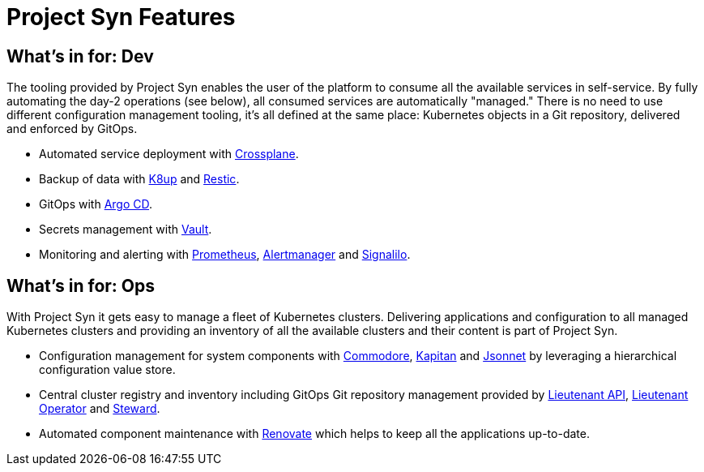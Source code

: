 = Project Syn Features

== What's in for: Dev

The tooling provided by Project Syn enables the user of the platform to consume all the available services in self-service. By fully automating the day-2 operations (see below), all consumed services are automatically "managed." There is no need to use different configuration management tooling, it's all defined at the same place: Kubernetes objects in a Git repository, delivered and enforced by GitOps.

* Automated service deployment with https://crossplane.io/[Crossplane].
* Backup of data with https://k8up.io[K8up] and https://restic.readthedocs.io[Restic].
* GitOps with https://argoproj.github.io/argo-cd/[Argo CD].
* Secrets management with https://www.vaultproject.io/[Vault].
* Monitoring and alerting with https://prometheus.io/[Prometheus], https://github.com/prometheus/alertmanager[Alertmanager] and https://github.com/vshn/signalilo[Signalilo].

== What's in for: Ops

With Project Syn it gets easy to manage a fleet of Kubernetes clusters. Delivering applications and configuration to all managed Kubernetes clusters and providing an inventory of all the available clusters and their content is part of Project Syn.

* Configuration management for system components with xref:commodore::index.adoc[Commodore], https://kapitan.dev/[Kapitan] and https://jsonnet.org/[Jsonnet] by leveraging a hierarchical configuration value store.
* Central cluster registry and inventory including GitOps Git repository management provided by https://github.com/projectsyn/lieutenant-api[Lieutenant API], https://github.com/projectsyn/lieutenant-operator[Lieutenant Operator] and xref:steward::index.adoc[Steward].
* Automated component maintenance with https://github.com/renovatebot/renovate[Renovate] which helps to keep all the applications up-to-date.